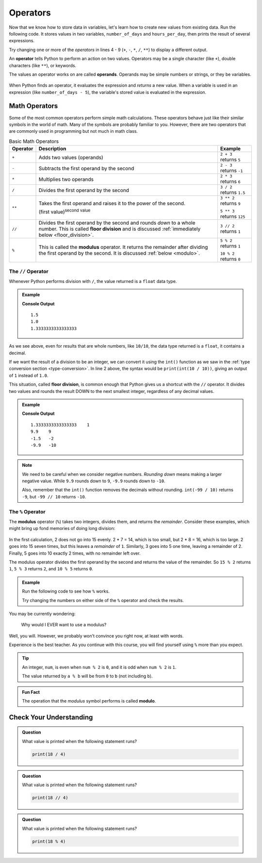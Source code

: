 
.. index:: ! operator, ! operand

Operators
=========

Now that we know how to store data in variables, let's learn how to create new
values from existing data. Run the following code. It stores values in two
variables, ``number_of_days`` and ``hours_per_day``, then prints the result of several expressions.

.. raw:: html

   <iframe height="500px" width="100%" src="https://repl.it/@launchcode/LCHS-Math-Operators?lite=true" scrolling="no" frameborder="yes" allowtransparency="true"></iframe>

Try changing one or more of the *operators* in lines 4 - 9 (``+``, ``-``,
``*``, ``/``, ``**``) to display a different output.

An **operator** tells Python to perform an action on two values. Operators may
be a single character (like ``+``), double characters (like ``**``), or
keywords.

The values an operator works on are called **operands**. Operands may be simple
numbers or strings, or they be variables.

.. figure:: figures/operands.png
   :scale: 80%
   :alt: Operands are the values on either side of the operator.

When Python finds an operator, it evaluates the expression and *returns* a new
value. When a variable is used in an expression (like ``number_of_days - 5``), 
the variable's stored value is evaluated in the expression. 

Math Operators
--------------

Some of the most common operators perform simple math calculations. These operators behave 
just like their similar symbols in the world of math. Many of the symbols are probably 
familiar to you. However, there are two operators that are commonly used in programming 
but not much in math class.

.. index:: ! +, ! -, ! *, ! /, ! **, ! //

.. list-table:: Basic Math Operators
   :widths: auto
   :header-rows: 1

   * - Operator
     - Description
     - Example
   * - ``+``
     - Adds two values (operands)
     - ``2 + 3`` returns ``5``
   * - ``-``
     - Subtracts the first operand by the second
     - ``2 - 3`` returns ``-1``
   * - ``*``
     - Multiplies two operands
     - ``2 * 3`` returns ``6``
   * - ``/``
     - Divides the first operand by the second
     - ``3 / 2`` returns ``1.5``
   * - ``**``
     - Takes the first operand and raises it to the power of the second.
       
       (first value)\ :sup:`second value`
     - ``3 ** 2`` returns ``9``

       ``5 ** 3`` returns ``125``
   * - ``//``
     - Divides the first operand by the second and rounds *down* to a whole number.
       This is called **floor division** and is discussed :ref:`immediately below <floor_division>`.
     - ``3 // 2`` returns ``1``
   * - ``%``
     - This is called the **modulus** operator. It returns the remainder after dividing the first operand by the second.
       It is discussed :ref:`below <modulo>`.
     - ``5 % 2`` returns ``1``

       ``10 % 2`` returns ``0``

.. _floor_division:

The ``//`` Operator
^^^^^^^^^^^^^^^^^^^

Whenever Python performs division with ``/``, the value returned is a ``float``
data type.

.. admonition:: Example

   .. sourcecode:: Python
      :linenos:

      print(3 / 2)
      print(10 / 10)
      print(4 / 3)

   **Console Output**

   ::

      1.5
      1.0
      1.3333333333333333

As we see above, even for results that are whole numbers, like ``10/10``, the data type
returned is a ``float``, it contains a decimal.

If we want the result of a division to be an integer, we can convert it
using the ``int()`` function as we saw in the
:ref:`type conversion section <type-conversion>`. In line 2 above, the syntax
would be ``print(int(10 / 10))``, giving an output of ``1`` instead of ``1.0``.

.. index:: ! floor division

This situation, called **floor division**, is common enough that Python gives
us a shortcut with the ``//`` operator. It divides two values and rounds the
result DOWN to the next smallest integer, regardless of any decimal values.

.. admonition:: Example

   .. sourcecode:: Python
      :linenos:

      print(4 / 3, 4 // 3)
      print(99 / 10, 99 // 10)

      print(-3 / 2, -3 // 2)
      print(-99 / 10, -99 // 10)

   **Console Output**

   ::

      1.3333333333333333    1
      9.9    9
      -1.5   -2
      -9.9   -10

.. admonition:: Note

   We need to be careful when we consider negative numbers. *Rounding down*
   means making a larger negative value. While ``9.9`` rounds down to ``9``,
   ``-9.9`` rounds down to ``-10``.

   Also, remember that the ``int()`` function removes the decimals without
   rounding. ``int(-99 / 10)`` returns ``-9``, but ``-99 // 10`` returns
   ``-10``.

.. _modulo:

The ``%`` Operator
^^^^^^^^^^^^^^^^^^^

.. index:: ! modulo,! modulus, ! %

The **modulus** operator (``%``) takes two integers, divides them, and returns
the *remainder*. Consider these examples, which might bring up fond memories
of doing long division:

.. figure:: figures/modulus.png
   :alt: The modulus returns the remainder of a division.

In the first calculation, 2 does not go into 15 evenly. 2 * 7 = 14, which is
too small, but 2 * 8 = 16, which is too large. 2 goes into 15 seven times, but
this leaves a *remainder* of ``1``. Similarly, 3 goes into 5 one time, leaving
a remainder of 2. Finally, 5 goes into 10 exactly 2 times, with no remainder
left over.

The modulus operator divides the first operand by the second and returns the
value of the remainder. So ``15 % 2`` returns ``1``, ``5 % 3`` returns ``2``,
and ``10 % 5`` returns ``0``.

.. admonition:: Example

   Run the following code to see how ``%`` works.

   .. raw:: html

      <iframe height="550px" width="100%" src="https://repl.it/@launchcode/LCHS-Modulus?lite=true" scrolling="no" frameborder="no" allowtransparency="true"></iframe>

   Try changing the numbers on either side of the ``%`` operator and check the
   results.

You may be currently wondering:

   Why would I EVER want to use a modulus?

Well, you will. However, we probably won't convince you right now, at least
with words.

Experience is the best teacher. As you continue with this course, you will
find yourself using ``%`` more than you expect.

.. admonition:: Tip

   An integer, ``num``, is even when ``num % 2`` is ``0``, and it is odd
   when ``num % 2`` is ``1``.

   The value returned by ``a % b`` will be from ``0`` to ``b`` (not including
   ``b``).

.. admonition:: Fun Fact

   The operation that the *modulus* symbol performs is called **modulo**.

Check Your Understanding
------------------------

.. admonition:: Question

   What value is printed when the following statement runs?

   .. sourcecode:: Python

      print(18 / 4)

   .. raw:: html

      <ol type="a">
         <li><input type="radio" name="Q1" autocomplete="off" onclick="evaluateMC(name, true)"> 4.5</li>
         <li><input type="radio" name="Q1" autocomplete="off" onclick="evaluateMC(name, false)"> 5</li>
         <li><input type="radio" name="Q1" autocomplete="off" onclick="evaluateMC(name, false)"> 4</li>
         <li><input type="radio" name="Q1" autocomplete="off" onclick="evaluateMC(name, false)"> 2</li>
      </ol>
      <p id="Q1"></p>

.. Answer = a 

.. admonition:: Question

   What value is printed when the following statement runs?

   .. sourcecode:: Python

      print(18 // 4)

   .. raw:: html

      <ol type="a">
         <li><input type="radio" name="Q2" autocomplete="off" onclick="evaluateMC(name, false)"> 4.5</li>
         <li><input type="radio" name="Q2" autocomplete="off" onclick="evaluateMC(name, false)"> 5</li>
         <li><input type="radio" name="Q2" autocomplete="off" onclick="evaluateMC(name, true)"> 4</li>
         <li><input type="radio" name="Q2" autocomplete="off" onclick="evaluateMC(name, false)"> 2</li>
      </ol>
      <p id="Q2"></p>

.. Answer = c

.. admonition:: Question

   What value is printed when the following statement runs?

   .. sourcecode:: Python

      print(18 % 4)

   .. raw:: html

      <ol type="a">
         <li><input type="radio" name="Q3" autocomplete="off" onclick="evaluateMC(name, false)"> 4.5</li>
         <li><input type="radio" name="Q3" autocomplete="off" onclick="evaluateMC(name, false)"> 5</li>
         <li><input type="radio" name="Q3" autocomplete="off" onclick="evaluateMC(name, false)"> 4</li>
         <li><input type="radio" name="Q3" autocomplete="off" onclick="evaluateMC(name, true)"> 2</li>
      </ol>
      <p id="Q3"></p>

.. Answer = d

